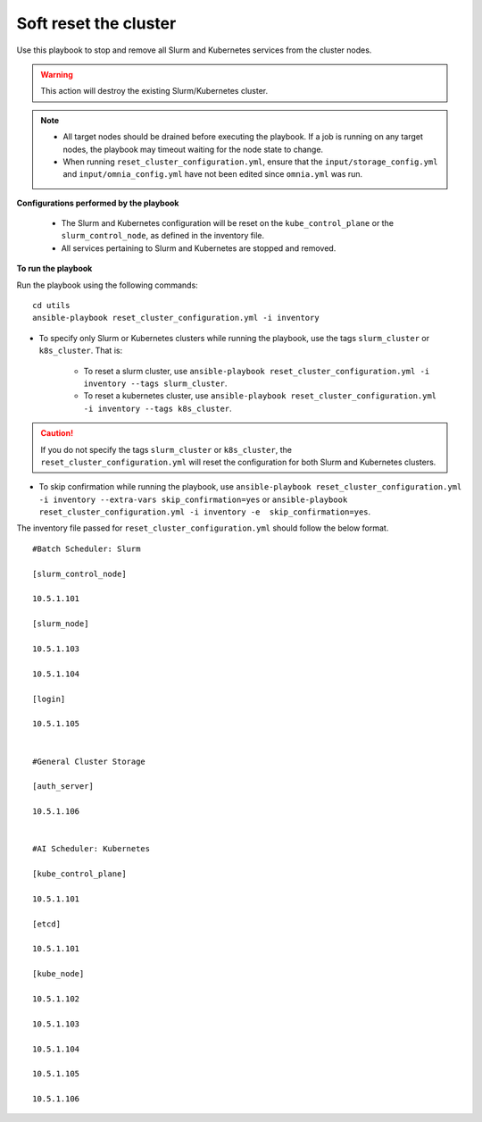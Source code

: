 Soft reset the cluster
=======================

Use this playbook to stop and remove all Slurm and Kubernetes services from the cluster nodes.

.. warning:: This action will destroy the existing Slurm/Kubernetes cluster.

.. note::
    * All target nodes should be drained before executing the playbook. If a job is running on any target nodes, the playbook may timeout waiting for the node state to change.
    * When running ``reset_cluster_configuration.yml``, ensure that the ``input/storage_config.yml`` and ``input/omnia_config.yml`` have not been edited since ``omnia.yml`` was run.

**Configurations performed by the playbook**

    * The Slurm and Kubernetes configuration will be reset on the ``kube_control_plane`` or the ``slurm_control_node``, as defined in the inventory file.
    * All services pertaining to Slurm and Kubernetes are stopped and removed.

**To run the playbook**

Run the playbook using the following commands: ::

        cd utils
        ansible-playbook reset_cluster_configuration.yml -i inventory

* To specify only Slurm or Kubernetes clusters while running the playbook, use the tags ``slurm_cluster`` or ``k8s_cluster``. That is:

    * To reset a slurm cluster, use ``ansible-playbook reset_cluster_configuration.yml -i inventory --tags slurm_cluster``.
    * To reset a kubernetes cluster, use ``ansible-playbook reset_cluster_configuration.yml -i inventory --tags k8s_cluster``.

.. caution:: If you do not specify the tags ``slurm_cluster`` or ``k8s_cluster``, the ``reset_cluster_configuration.yml`` will reset the configuration for both Slurm and Kubernetes clusters.

* To skip confirmation while running the playbook, use ``ansible-playbook reset_cluster_configuration.yml -i inventory --extra-vars skip_confirmation=yes`` or ``ansible-playbook reset_cluster_configuration.yml -i inventory -e  skip_confirmation=yes``.

The inventory file passed for ``reset_cluster_configuration.yml`` should follow the below format. ::

        #Batch Scheduler: Slurm

        [slurm_control_node]

        10.5.1.101

        [slurm_node]

        10.5.1.103

        10.5.1.104

        [login]

        10.5.1.105


        #General Cluster Storage

        [auth_server]

        10.5.1.106


        #AI Scheduler: Kubernetes

        [kube_control_plane]

        10.5.1.101

        [etcd]

        10.5.1.101

        [kube_node]

        10.5.1.102

        10.5.1.103

        10.5.1.104

        10.5.1.105

        10.5.1.106